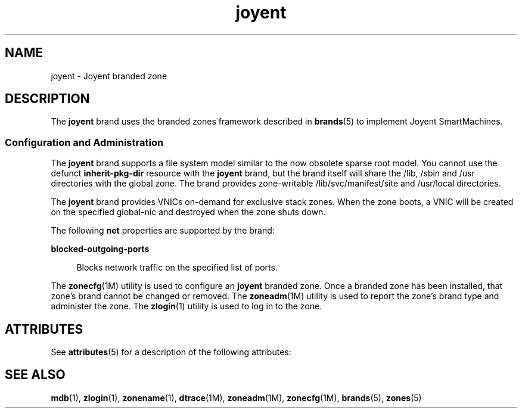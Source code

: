'\" te
.\"  Copyright (c) 2011, Joyent, Inc. All Rights Reserved
.\" The contents of this file are subject to the terms of the Common Development and Distribution License (the "License"). You may not use this file except in compliance with the License.
.\" You can obtain a copy of the license at usr/src/OPENSOLARIS.LICENSE or http://www.opensolaris.org/os/licensing. See the License for the specific language governing permissions and limitations under the License.
.\" When distributing Covered Code, include this CDDL HEADER in each file and include the License file at usr/src/OPENSOLARIS.LICENSE. If applicable, add the following below this CDDL HEADER, with the fields enclosed by brackets "[]" replaced with your own identifying information: Portions Copyright [yyyy] [name of copyright owner]
.TH joyent 5 "8 Mar 2011" "SunOS 5.11" "Standards, Environments, and Macros"
.SH NAME
joyent \- Joyent branded zone
.SH DESCRIPTION
.sp
.LP
The \fBjoyent\fR brand uses the branded zones framework described in \fBbrands\fR(5) to implement Joyent SmartMachines.
.sp
.LP
.SS "Configuration and Administration"
.sp
.LP
The \fBjoyent\fR brand supports a file system model similar to the now obsolete sparse root model. You cannot use the defunct \fBinherit-pkg-dir\fR resource with the \fBjoyent\fR brand, but the brand itself will share the /lib, /sbin and /usr directories with the global zone.  The brand provides zone-writable /lib/svc/manifest/site and /usr/local directories.
.sp
.LP
The \fBjoyent\fR brand provides VNICs on-demand for exclusive stack zones.  When the zone boots, a VNIC will be created on the specified global-nic and destroyed when the zone shuts down.
.sp
The following \fBnet\fR properties are supported by the brand:
.sp
.ne 2
.mk
.na
\fBblocked-outgoing-ports\fR
.ad
.sp .6
.RS 4n
Blocks network traffic on the specified list of ports.
.RE

.sp
.LP
The \fBzonecfg\fR(1M) utility is used to configure an \fBjoyent\fR branded zone. Once a branded zone has been installed, that zone's brand cannot be changed or removed. The \fBzoneadm\fR(1M) utility is used to report the zone's brand type and administer the zone. The \fBzlogin\fR(1) utility is used to log in to the zone.

.SH ATTRIBUTES
.sp
.LP
See \fBattributes\fR(5) for a description of the following attributes:
.sp

.sp
.TS
tab() box;
cw(2.75i) |cw(2.75i) 
lw(2.75i) |lw(2.75i) 
.
Interface StabilityEvolving
.TE

.SH SEE ALSO
.sp
.LP
\fBmdb\fR(1), \fBzlogin\fR(1), \fBzonename\fR(1), \fBdtrace\fR(1M), \fBzoneadm\fR(1M), \fBzonecfg\fR(1M), \fBbrands\fR(5), \fBzones\fR(5)
